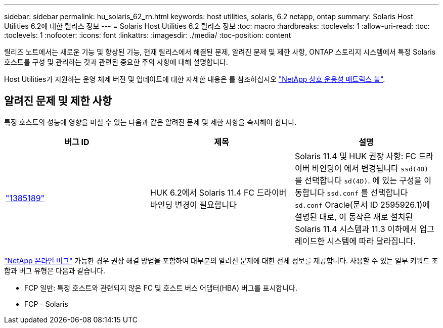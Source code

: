 ---
sidebar: sidebar 
permalink: hu_solaris_62_rn.html 
keywords: host utilities, solaris, 6.2 netapp, ontap 
summary: Solaris Host Utilities 6.2에 대한 릴리스 정보 
---
= Solaris Host Utilities 6.2 릴리스 정보
:toc: macro
:hardbreaks:
:toclevels: 1
:allow-uri-read: 
:toc: 
:toclevels: 1
:nofooter: 
:icons: font
:linkattrs: 
:imagesdir: ./media/
:toc-position: content


[role="lead"]
릴리즈 노트에서는 새로운 기능 및 향상된 기능, 현재 릴리스에서 해결된 문제, 알려진 문제 및 제한 사항, ONTAP 스토리지 시스템에서 특정 Solaris 호스트를 구성 및 관리하는 것과 관련된 중요한 주의 사항에 대해 설명합니다.

Host Utilities가 지원하는 운영 체제 버전 및 업데이트에 대한 자세한 내용은 를 참조하십시오 link:https://mysupport.netapp.com/matrix/imt.jsp?components=85803;&solution=1&isHWU&src=IMT["NetApp 상호 운용성 매트릭스 툴"^].



== 알려진 문제 및 제한 사항

특정 호스트의 성능에 영향을 미칠 수 있는 다음과 같은 알려진 문제 및 제한 사항을 숙지해야 합니다.

[cols="3"]
|===
| 버그 ID | 제목 | 설명 


| link:https://mysupport.netapp.com/site/bugs-online/product/HOSTUTILITIES/BURT/1385189["1385189"^] | HUK 6.2에서 Solaris 11.4 FC 드라이버 바인딩 변경이 필요합니다 | Solaris 11.4 및 HUK 권장 사항:
FC 드라이버 바인딩이 에서 변경됩니다 `ssd(4D)` 를 선택합니다 `sd(4D)`. 에 있는 구성을 이동합니다 `ssd.conf` 를 선택합니다 `sd.conf` Oracle(문서 ID 2595926.1)에 설명된 대로, 이 동작은 새로 설치된 Solaris 11.4 시스템과 11.3 이하에서 업그레이드한 시스템에 따라 달라집니다. 
|===
link:https://mysupport.netapp.com/site/["NetApp 온라인 버그"^] 가능한 경우 권장 해결 방법을 포함하여 대부분의 알려진 문제에 대한 전체 정보를 제공합니다. 사용할 수 있는 일부 키워드 조합과 버그 유형은 다음과 같습니다.

* FCP 일반: 특정 호스트와 관련되지 않은 FC 및 호스트 버스 어댑터(HBA) 버그를 표시합니다.
* FCP - Solaris

